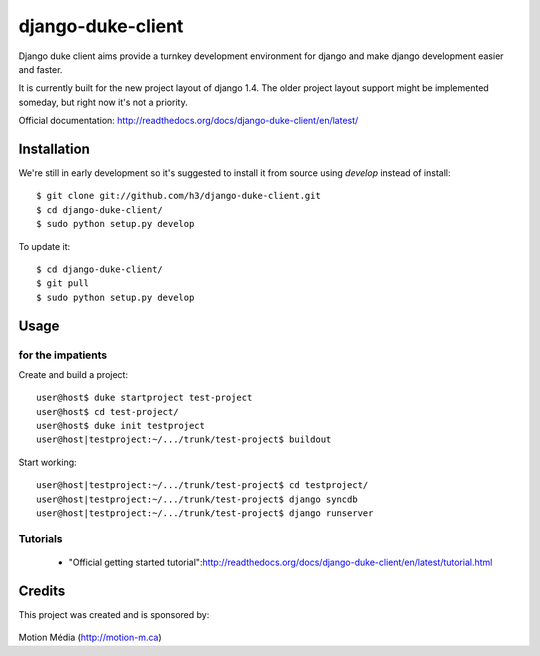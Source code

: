 ==================
django-duke-client
==================

Django duke client aims provide a turnkey development environment for django 
and make django development easier and faster.

It is currently built for the new project layout of django 1.4. The older 
project layout support might be implemented someday, but right now it's not
a priority.

Official documentation: http://readthedocs.org/docs/django-duke-client/en/latest/

Installation
============

We're still in early development so it's suggested to install it from source
using `develop` instead of install::

   $ git clone git://github.com/h3/django-duke-client.git
   $ cd django-duke-client/
   $ sudo python setup.py develop

To update it::

   $ cd django-duke-client/
   $ git pull
   $ sudo python setup.py develop

Usage
=====

for the impatients
^^^^^^^^^^^^^^^^^^

Create and build a project::

    user@host$ duke startproject test-project
    user@host$ cd test-project/
    user@host$ duke init testproject
    user@host|testproject:~/.../trunk/test-project$ buildout

Start working::

    user@host|testproject:~/.../trunk/test-project$ cd testproject/
    user@host|testproject:~/.../trunk/test-project$ django syncdb
    user@host|testproject:~/.../trunk/test-project$ django runserver

Tutorials
^^^^^^^^^

 * "Official getting started tutorial":http://readthedocs.org/docs/django-duke-client/en/latest/tutorial.html


Credits
=======

This project was created and is sponsored by:

.. figure:: http://motion-m.ca/media/img/logo.png
    :figwidth: image

Motion Média (http://motion-m.ca)